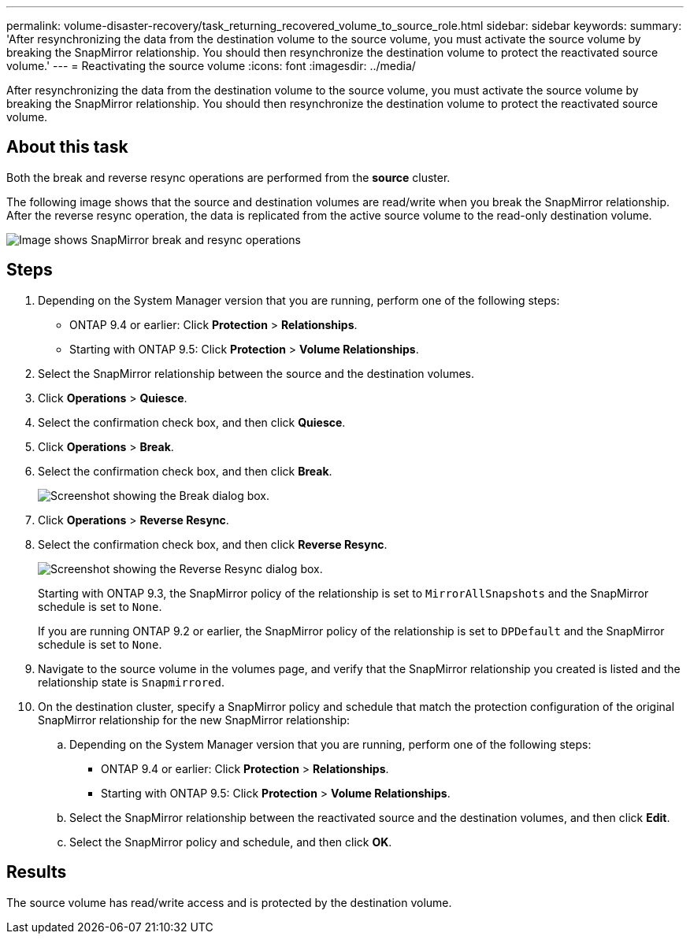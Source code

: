 ---
permalink: volume-disaster-recovery/task_returning_recovered_volume_to_source_role.html
sidebar: sidebar
keywords: 
summary: 'After resynchronizing the data from the destination volume to the source volume, you must activate the source volume by breaking the SnapMirror relationship. You should then resynchronize the destination volume to protect the reactivated source volume.'
---
= Reactivating the source volume
:icons: font
:imagesdir: ../media/

[.lead]
After resynchronizing the data from the destination volume to the source volume, you must activate the source volume by breaking the SnapMirror relationship. You should then resynchronize the destination volume to protect the reactivated source volume.

== About this task

Both the break and reverse resync operations are performed from the *source* cluster.

The following image shows that the source and destination volumes are read/write when you break the SnapMirror relationship. After the reverse resync operation, the data is replicated from the active source volume to the read-only destination volume.

image::../media/reactivatng_source.gif[Image shows SnapMirror break and resync operations]

== Steps

. Depending on the System Manager version that you are running, perform one of the following steps:
 ** ONTAP 9.4 or earlier: Click *Protection* > *Relationships*.
 ** Starting with ONTAP 9.5: Click *Protection* > *Volume Relationships*.
. Select the SnapMirror relationship between the source and the destination volumes.
. Click *Operations* > *Quiesce*.
. Select the confirmation check box, and then click *Quiesce*.
. Click *Operations* > *Break*.
. Select the confirmation check box, and then click *Break*.
+
image::../media/snapmirror_return_break.gif[Screenshot showing the Break dialog box.]

. Click *Operations* > *Reverse Resync*.
. Select the confirmation check box, and then click *Reverse Resync*.
+
image::../media/snapmirror_return_reverse_resync.gif[Screenshot showing the Reverse Resync dialog box.]
+
Starting with ONTAP 9.3, the SnapMirror policy of the relationship is set to `MirrorAllSnapshots` and the SnapMirror schedule is set to `None`.
+
If you are running ONTAP 9.2 or earlier, the SnapMirror policy of the relationship is set to `DPDefault` and the SnapMirror schedule is set to `None`.

. Navigate to the source volume in the volumes page, and verify that the SnapMirror relationship you created is listed and the relationship state is `Snapmirrored`.
. On the destination cluster, specify a SnapMirror policy and schedule that match the protection configuration of the original SnapMirror relationship for the new SnapMirror relationship:
 .. Depending on the System Manager version that you are running, perform one of the following steps:
  *** ONTAP 9.4 or earlier: Click *Protection* > *Relationships*.
  *** Starting with ONTAP 9.5: Click *Protection* > *Volume Relationships*.
 .. Select the SnapMirror relationship between the reactivated source and the destination volumes, and then click *Edit*.
 .. Select the SnapMirror policy and schedule, and then click *OK*.

== Results

The source volume has read/write access and is protected by the destination volume.
